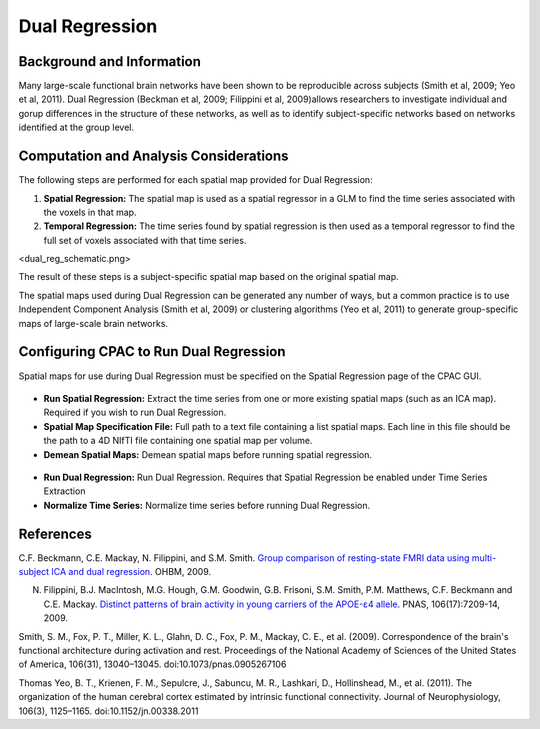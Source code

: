 Dual Regression
---------------

Background and Information
^^^^^^^^^^^^^^^^^^^^^^^^^^
Many large-scale functional brain networks have been shown to be reproducible across subjects (Smith et al, 2009; Yeo et al, 2011). Dual Regression (Beckman et al, 2009; Filippini et al, 2009)allows researchers to investigate individual and gorup differences in the structure of these networks, as well as to identify subject-specific networks based on networks identified at the group level.

Computation and Analysis Considerations
^^^^^^^^^^^^^^^^^^^^^^^^^^^^^^^^^^^^^^^
The following steps are performed for each spatial map provided for Dual Regression:

#. **Spatial Regression:** The spatial map is used as a spatial regressor in a GLM to find the time series associated with the voxels in that map. 

#. **Temporal Regression:** The time series found by spatial regression is then used as a temporal regressor to find the full set of voxels associated with that time series. 

<dual_reg_schematic.png>

The result of these steps is a subject-specific spatial map based on the original spatial map.

The spatial maps used during Dual Regression can be generated any number of ways, but a common practice is to use Independent Component Analysis (Smith et al, 2009) or clustering algorithms (Yeo et al, 2011) to generate group-specific maps of large-scale brain networks. 

Configuring CPAC to Run Dual Regression
^^^^^^^^^^^^^^^^^^^^^^^^^^^^^^^^^^^^^^^
Spatial maps for use during Dual Regression must be specified on the Spatial Regression page of the CPAC GUI.

.. figure:: /images/gui/dr_spatial.png

* **Run Spatial Regression:** Extract the time series from one or more existing spatial maps (such as an ICA map). Required if you wish to run Dual Regression.
* **Spatial Map Specification File:** Full path to a text file containing a list spatial maps. Each line in this file should be the path to a 4D NIfTI file containing one spatial map per volume.
* **Demean Spatial Maps:** Demean spatial maps before running spatial regression.

.. figure:: /images/gui/dr_dr.png

* **Run Dual Regression:** Run Dual Regression. Requires that Spatial Regression be enabled under Time Series Extraction
* **Normalize Time Series:** Normalize time series before running Dual Regression.


References
^^^^^^^^^^
C.F. Beckmann, C.E. Mackay, N. Filippini, and S.M. Smith. `Group comparison of resting-state FMRI data using multi-subject ICA and dual regression <http://fsl.fmrib.ox.ac.uk/fsl/fslwiki/DualRegression?action=AttachFile&do=get&target=CB09.pdf>`_. OHBM, 2009.

N. Filippini, B.J. MacIntosh, M.G. Hough, G.M. Goodwin, G.B. Frisoni, S.M. Smith, P.M. Matthews, C.F. Beckmann and C.E. Mackay. `Distinct patterns of brain activity in young carriers of the APOE-ε4 allele <http://www.ncbi.nlm.nih.gov/pubmed/19357304>`_. PNAS, 106(17):7209-14, 2009.

Smith, S. M., Fox, P. T., Miller, K. L., Glahn, D. C., Fox, P. M., Mackay, C. E., et al. (2009). Correspondence of the brain's functional architecture during activation and rest. Proceedings of the National Academy of Sciences of the United States of America, 106(31), 13040–13045. doi:10.1073/pnas.0905267106

Thomas Yeo, B. T., Krienen, F. M., Sepulcre, J., Sabuncu, M. R., Lashkari, D., Hollinshead, M., et al. (2011). The organization of the human cerebral cortex estimated by intrinsic functional connectivity. Journal of Neurophysiology, 106(3), 1125–1165. doi:10.1152/jn.00338.2011

